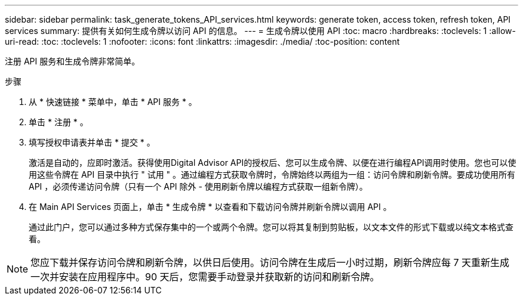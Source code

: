 ---
sidebar: sidebar 
permalink: task_generate_tokens_API_services.html 
keywords: generate token, access token, refresh token, API services 
summary: 提供有关如何生成令牌以访问 API 的信息。 
---
= 生成令牌以使用 API
:toc: macro
:hardbreaks:
:toclevels: 1
:allow-uri-read: 
:toc: 
:toclevels: 1
:nofooter: 
:icons: font
:linkattrs: 
:imagesdir: ./media/
:toc-position: content


[role="lead"]
注册 API 服务和生成令牌非常简单。

.步骤
. 从 * 快速链接 * 菜单中，单击 * API 服务 * 。
. 单击 * 注册 * 。
. 填写授权申请表并单击 * 提交 * 。
+
激活是自动的，应即时激活。获得使用Digital Advisor API的授权后、您可以生成令牌、以便在进行编程API调用时使用。您也可以使用这些令牌在 API 目录中执行 " 试用 " 。通过编程方式获取令牌时，令牌始终以两组为一组：访问令牌和刷新令牌。要成功使用所有 API ，必须传递访问令牌（只有一个 API 除外 - 使用刷新令牌以编程方式获取一组新令牌）。

. 在 Main API Services 页面上，单击 * 生成令牌 * 以查看和下载访问令牌并刷新令牌以调用 API 。
+
通过此门户，您可以通过多种方式保存集中的一个或两个令牌。您可以将其复制到剪贴板，以文本文件的形式下载或以纯文本格式查看。




NOTE: 您应下载并保存访问令牌和刷新令牌，以供日后使用。访问令牌在生成后一小时过期，刷新令牌应每 7 天重新生成一次并安装在应用程序中。90 天后，您需要手动登录并获取新的访问和刷新令牌。
